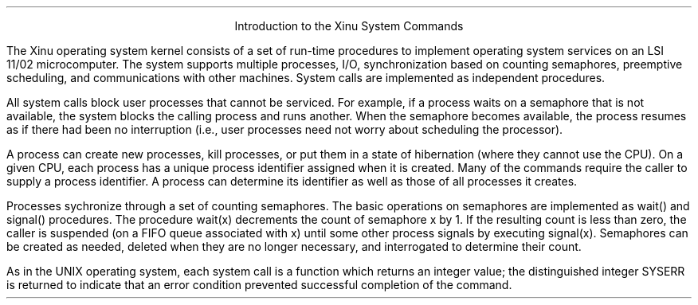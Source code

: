 .LP
.ND
\ 
.sp 3
.ce
Introduction to the Xinu System Commands
.sp 3
.PP
The Xinu operating system kernel consists of a set of run-time procedures
to implement operating system services on an LSI 11/02 microcomputer.
The system supports multiple processes, I/O, synchronization
based on counting semaphores, preemptive scheduling, and
communications with other machines.
System calls are implemented as independent procedures.
.PP
All system calls block user processes that cannot be serviced.
For example, if a process waits on a semaphore that is not
available, the system blocks the calling process and runs another.
When the semaphore becomes available, the process resumes
as if there had been
no interruption
(i.e., user processes need not worry about scheduling the processor).
.PP
A process can create new processes, kill processes, or put them
in a state of hibernation (where they cannot use the CPU).
On a given CPU, each process has a unique
process identifier assigned when it is created.
Many of the commands require the caller to supply a process identifier.
A process can determine its identifier as well as those of all
processes it creates.
.PP
Processes sychronize through a set of counting semaphores.
The basic operations on semaphores are implemented as wait() and
signal() procedures.
The procedure wait(x) decrements the count of semaphore x by 1.
If the resulting count is less than zero, the caller is
suspended (on a FIFO queue associated with x) until some other
process signals by executing signal(x).
Semaphores can be created as needed, deleted when they are no
longer necessary, and interrogated to determine their count.
.PP
As in the UNIX operating system,
each system call is a function which returns an integer value;
the distinguished integer SYSERR is returned to indicate that an
error condition prevented successful completion of the command.
.LP
